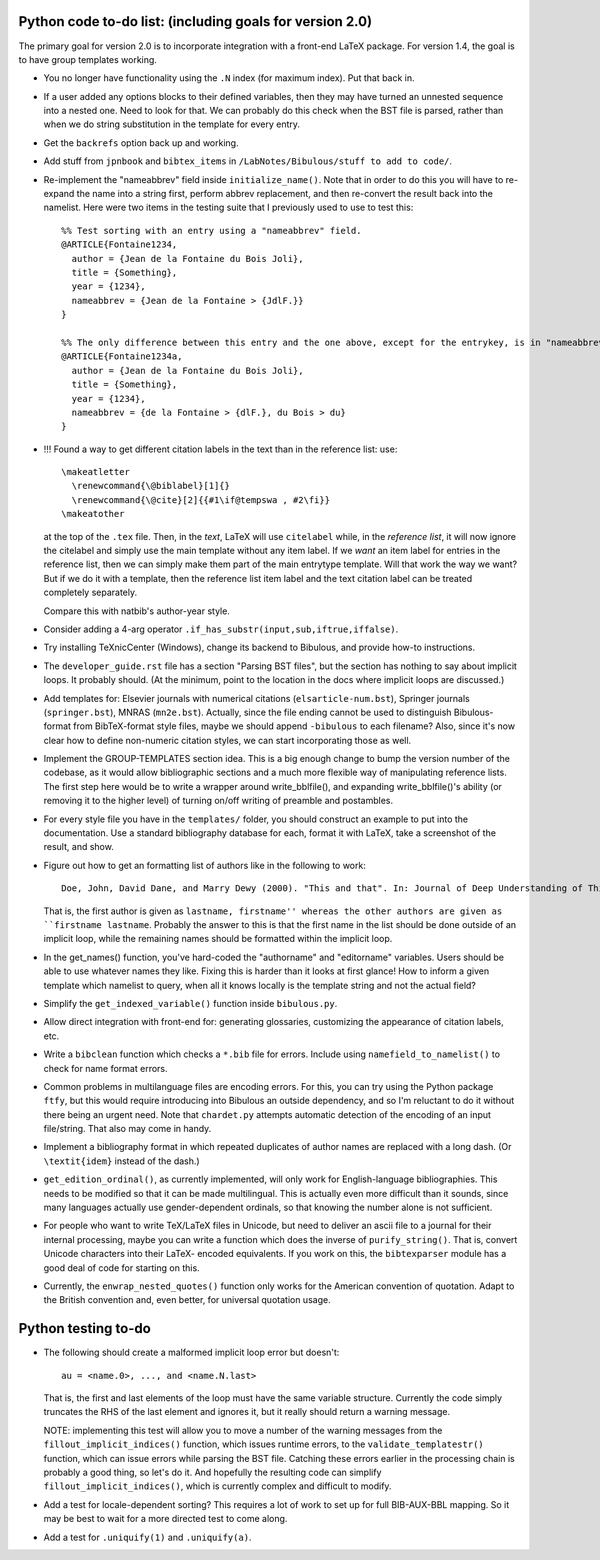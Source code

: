 Python code to-do list: (including goals for version 2.0)
---------------------------------------------------------

The primary goal for version 2.0 is to incorporate integration with a front-end LaTeX package.
For version 1.4, the goal is to have group templates working.

- You no longer have functionality using the ``.N`` index (for maximum index). Put that back in.

- If a user added any options blocks to their defined variables, then they may have turned an
  unnested sequence into a nested one. Need to look for that. We can probably do this check
  when the BST file is parsed, rather than when we do string substitution in the template
  for every entry.

- Get the ``backrefs`` option back up and working.

- Add stuff from ``jpnbook`` and ``bibtex_items`` in ``/LabNotes/Bibulous/stuff to add to code/``.

- Re-implement the "nameabbrev" field inside ``initialize_name()``. Note that in order to do 
  this you will have to re-expand the name into a string first, perform abbrev replacement, and 
  then re-convert the result back into the namelist. Here were two items in the testing suite 
  that I previously used to use to test this::

    %% Test sorting with an entry using a "nameabbrev" field.
    @ARTICLE{Fontaine1234,
      author = {Jean de la Fontaine du Bois Joli},
      title = {Something},
      year = {1234},
      nameabbrev = {Jean de la Fontaine > {JdlF.}}
    }

    %% The only difference between this entry and the one above, except for the entrykey, is in "nameabbrev".
    @ARTICLE{Fontaine1234a,
      author = {Jean de la Fontaine du Bois Joli},
      title = {Something},
      year = {1234},
      nameabbrev = {de la Fontaine > {dlF.}, du Bois > du}
    }
- !!! Found a way to get different citation labels in the text than in the reference list: use::

    \makeatletter
      \renewcommand{\@biblabel}[1]{}
      \renewcommand{\@cite}[2]{{#1\if@tempswa , #2\fi}}
    \makeatother

  at the top of the ``.tex`` file. Then, in the *text*, LaTeX will use ``citelabel`` while, in the *reference list*,
  it will now ignore the citelabel and simply use the main template without any item label. If we *want* an item label
  for entries in the reference list, then we can simply make them part of the main entrytype template. Will that work
  the way we want? But if we do it with a template, then the reference list item label and the text citation label can 
  be treated completely separately.

  Compare this with natbib's author-year style.

- Consider adding a 4-arg operator ``.if_has_substr(input,sub,iftrue,iffalse)``.

- Try installing TeXnicCenter (Windows), change its backend to Bibulous, and provide how-to instructions.

- The ``developer_guide.rst`` file has a section "Parsing BST files", but the section has nothing to say about implicit 
  loops. It probably should. (At the minimum, point to the location in the docs where implicit loops are discussed.)

- Add templates for: Elsevier journals with numerical 
  citations (``elsarticle-num.bst``), Springer journals (``springer.bst``), MNRAS (``mn2e.bst``). Actually, since
  the file ending cannot be used to distinguish Bibulous-format from BibTeX-format style files, maybe we should
  append ``-bibulous`` to each filename? Also, since it's now clear how to define non-numeric citation styles, we
  can start incorporating those as well.

- Implement the GROUP-TEMPLATES section idea. This is a big enough change to bump the version
  number of the codebase, as it would allow bibliographic sections and a much more flexible way
  of manipulating reference lists. The first step here would be to write a wrapper around write_bblfile(),
  and expanding write_bblfile()'s ability (or removing it to the higher level) of turning on/off writing
  of preamble and postambles.

- For every style file you have in the ``templates/`` folder, you should construct an example to put into the
  documentation. Use a standard bibliography database for each, format it with LaTeX, take a screenshot of the
  result, and show.

- Figure out how to get an formatting list of authors like in the following to work::

    Doe, John, David Dane, and Marry Dewy (2000). "This and that". In: Journal of Deep Understanding of Things.

  That is, the first author is given as ``lastname, firstname'' whereas the other authors are given as 
  ``firstname lastname``. Probably the answer to this is that the first name in the list should be done outside
  of an implicit loop, while the remaining names should be formatted within the implicit loop.

- In the get_names() function, you've hard-coded the "authorname" and "editorname" variables. Users should be
  able to use whatever names they like. Fixing this is harder than it looks at first glance! How to inform a given
  template which namelist to query, when all it knows locally is the template string and not the actual field?

- Simplify the ``get_indexed_variable()`` function inside ``bibulous.py``.

- Allow direct integration with front-end for: generating glossaries, customizing the
  appearance of citation labels, etc.

- Write a ``bibclean`` function which checks a ``*.bib`` file for errors. Include using
  ``namefield_to_namelist()`` to check for name format errors.

- Common problems in multilanguage files are encoding errors. For this, you can try using
  the Python package ``ftfy``, but this would require introducing into Bibulous an outside
  dependency, and so I'm reluctant to do it without there being an urgent need. Note that
  ``chardet.py`` attempts automatic detection of the encoding of an input file/string.
  That also may come in handy.

- Implement a bibliography format in which repeated duplicates of author names are replaced
  with a long dash. (Or ``\textit{idem}`` instead of the dash.)

- ``get_edition_ordinal()``, as currently implemented, will only work for English-language
  bibliographies. This needs to be modified so that it can be made multilingual. This is actually
  even more difficult than it sounds, since many languages actually use gender-dependent
  ordinals, so that knowing the number alone is not sufficient.

- For people who want to write TeX/LaTeX files in Unicode, but need to deliver an ascii file
  to a journal for their internal processing, maybe you can write a function which does the
  inverse of ``purify_string()``. That is, convert Unicode characters into their LaTeX-
  encoded equivalents. If you work on this, the ``bibtexparser`` module has a good deal of code
  for starting on this.

- Currently, the ``enwrap_nested_quotes()`` function only works for the American convention
  of quotation. Adapt to the British convention and, even better, for universal quotation
  usage.



Python testing to-do
--------------------

- The following should create a malformed implicit loop error but doesn't::

    au = <name.0>, ..., and <name.N.last>

  That is, the first and last elements of the loop must have the same variable structure. Currently 
  the code simply truncates the RHS of the last element and ignores it, but it really should return
  a warning message.

  NOTE: implementing this test will allow you to move a number of the warning messages from the 
  ``fillout_implicit_indices()`` function, which issues runtime errors, to the ``validate_templatestr()``
  function, which can issue errors while parsing the BST file. Catching these errors earlier in the
  processing chain is probably a good thing, so let's do it. And hopefully the resulting code can
  simplify ``fillout_implicit_indices()``, which is currently complex and difficult to modify.

- Add a test for locale-dependent sorting? This requires a lot of work to set up for full
  BIB-AUX-BBL mapping. So it may be best to wait for a more directed test to come along.

- Add a test for ``.uniquify(1)`` and ``.uniquify(a)``.
